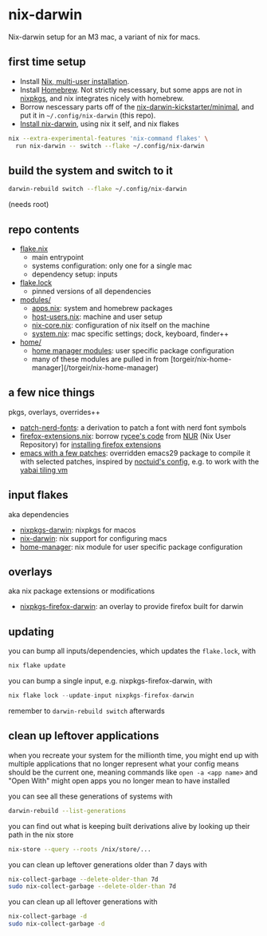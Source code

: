 * nix-darwin

Nix-darwin setup for an M3 mac, a variant of nix for macs.

** first time setup

- Install [[https://nixos.org/download.html#nix-install-macos][Nix, multi-user installation]].
- Install [[https://brew.sh/][Homebrew]]. Not strictly nescessary, but some apps are not in [[https://search.nixos.org/packages][nixpkgs]], and nix integrates nicely with homebrew.
- Borrow nescessary parts off of the [[https://github.com/ryan4yin/nix-darwin-kickstarter/tree/main/minimal][nix-darwin-kickstarter/minimal]], and put it in =~/.config/nix-darwin= (this repo).
- [[https://github.com/LnL7/nix-darwin/blob/master/README.md#step-2-installing-nix-darwin][Install nix-darwin]], using nix it self, and nix flakes

#+begin_src sh
nix --extra-experimental-features 'nix-command flakes' \
  run nix-darwin -- switch --flake ~/.config/nix-darwin
#+end_src

** build the system and switch to it

#+begin_src sh
darwin-rebuild switch --flake ~/.config/nix-darwin
#+end_src

(needs root)

** repo contents

- [[./flake.nix][flake.nix]]
  - main entrypoint
  - systems configuration: only one for a single mac
  - dependency setup: inputs
- [[./flake.lock][flake.lock]]
  - pinned versions of all dependencies
- [[./modules/][modules/]]
  - [[./modules/apps.nix][apps.nix]]: system and homebrew packages
  - [[./modules/host-users.nix][host-users.nix]]: machine and user setup
  - [[./modules/nix-core.nix][nix-core.nix]]: configuration of nix itself on the machine
  - [[./modules/system.nix][system.nix]]: mac specific settings; dock, keyboard, finder++
- [[./home/][home/]]
  - [[https://nixos.wiki/wiki/Home_Manager][home manager modules]]: user specific package configuration
  - many of these modules are pulled in from [torgeir/nix-home-manager](/torgeir/nix-home-manager)

** a few nice things

pkgs, overlays, overrides++

- [[./pkgs/patch-nerd-fonts/default.nix][patch-nerd-fonts]]: a derivation to patch a font with nerd font symbols
- [[https://github.com/torgeir/nix-darwin/blob/095913bf96cfcf29c42992ac7d85776097f015b3/home/firefox-extensions.nix#L3C20-L15][firefox-extensions.nix]]: borrow [[https://github.com/nix-community/nur-combined/blob/master/repos/rycee/pkgs/firefox-addons/default.nix#L5-L23][rycee's code]] from [[https://nur.nix-community.org/][NUR]] (Nix User Repository) for [[https://github.com/torgeir/nix-darwin/blob/095913bf96cfcf29c42992ac7d85776097f015b3/home/firefox-extensions.nix#L18-L78][installing firefox extensions]]
- [[https://github.com/torgeir/nix-darwin/blob/ee6253c4ba5aaec03539bba3c8a671c66c0778a0/home/emacs.nix#L5-L26][emacs with a few patches]]: overridden emacs29 package to compile it with selected patches, inspired by [[https://github.com/noctuid/dotfiles/blob/30f615d0a8aed54cb21c9a55fa9c50e5a6298e80/nix/overlays/emacs.nix#L26][noctuid's config]], e.g. to work with the [[https://github.com/koekeishiya/yabai][yabai tiling vm]]

** input flakes

aka dependencies

- [[https://github.com/nixos/nixpkgs/tree/nixpkgs-23.11-darwin][nixpkgs-darwin]]: nixpkgs for macos
- [[https://github.com/LnL7/nix-darwin/][nix-darwin]]: nix support for configuring macs
- [[https://github.com/nix-community/home-manager/tree/release-23.11][home-manager]]: nix module for user specific package configuration

** overlays

aka nix package extensions or modifications

- [[https://github.com/bandithedoge/nixpkgs-firefox-darwin/][nixpkgs-firefox-darwin]]: an overlay to provide firefox built for darwin

** updating

you can bump all inputs/dependencies, which updates the =flake.lock=, with

#+begin_src nix
nix flake update
#+end_src

you can bump a single input, e.g. nixpkgs-firefox-darwin, with

#+begin_src nix
nix flake lock --update-input nixpkgs-firefox-darwin
#+end_src

remember to =darwin-rebuild switch= afterwards

** clean up leftover applications

when you recreate your system for the millionth time, you might end up with multiple applications that no longer represent what your config means should be the current one, meaning commands like =open -a <app name>= and "Open With" might open apps you no longer mean to have installed

you can see all these generations of systems with

#+begin_src sh
darwin-rebuild --list-generations
#+end_src

you can find out what is keeping built derivations alive by looking up their path in the nix store

#+begin_src sh :noeval
nix-store --query --roots /nix/store/...
#+end_src

you can clean up leftover generations older than 7 days with

#+begin_src sh :noeval
nix-collect-garbage --delete-older-than 7d
sudo nix-collect-garbage --delete-older-than 7d
#+end_src

you can clean up all leftover generations with

#+begin_src sh :noeval
nix-collect-garbage -d
sudo nix-collect-garbage -d
#+end_src
